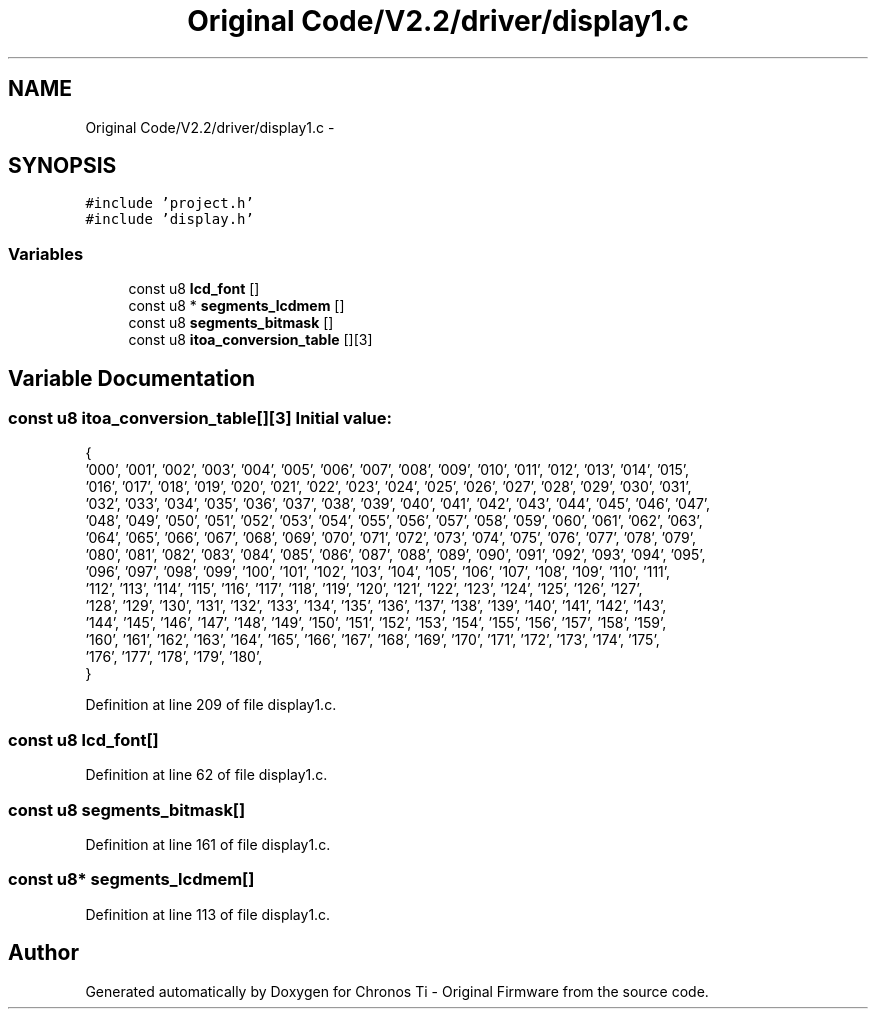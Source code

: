 .TH "Original Code/V2.2/driver/display1.c" 3 "Sun Jun 16 2013" "Version VER 0.0" "Chronos Ti - Original Firmware" \" -*- nroff -*-
.ad l
.nh
.SH NAME
Original Code/V2.2/driver/display1.c \- 
.SH SYNOPSIS
.br
.PP
\fC#include 'project\&.h'\fP
.br
\fC#include 'display\&.h'\fP
.br

.SS "Variables"

.in +1c
.ti -1c
.RI "const u8 \fBlcd_font\fP []"
.br
.ti -1c
.RI "const u8 * \fBsegments_lcdmem\fP []"
.br
.ti -1c
.RI "const u8 \fBsegments_bitmask\fP []"
.br
.ti -1c
.RI "const u8 \fBitoa_conversion_table\fP [][3]"
.br
.in -1c
.SH "Variable Documentation"
.PP 
.SS "const u8 \fBitoa_conversion_table\fP[][3]"\fBInitial value:\fP
.PP
.nf

{
        '000', '001', '002', '003', '004', '005', '006', '007', '008', '009', '010', '011', '012', '013', '014', '015',
        '016', '017', '018', '019', '020', '021', '022', '023', '024', '025', '026', '027', '028', '029', '030', '031',
        '032', '033', '034', '035', '036', '037', '038', '039', '040', '041', '042', '043', '044', '045', '046', '047',
        '048', '049', '050', '051', '052', '053', '054', '055', '056', '057', '058', '059', '060', '061', '062', '063',
        '064', '065', '066', '067', '068', '069', '070', '071', '072', '073', '074', '075', '076', '077', '078', '079',
        '080', '081', '082', '083', '084', '085', '086', '087', '088', '089', '090', '091', '092', '093', '094', '095',
        '096', '097', '098', '099', '100', '101', '102', '103', '104', '105', '106', '107', '108', '109', '110', '111',
        '112', '113', '114', '115', '116', '117', '118', '119', '120', '121', '122', '123', '124', '125', '126', '127',
        '128', '129', '130', '131', '132', '133', '134', '135', '136', '137', '138', '139', '140', '141', '142', '143',
        '144', '145', '146', '147', '148', '149', '150', '151', '152', '153', '154', '155', '156', '157', '158', '159',
        '160', '161', '162', '163', '164', '165', '166', '167', '168', '169', '170', '171', '172', '173', '174', '175',
        '176', '177', '178', '179', '180',
}
.fi
.PP
Definition at line 209 of file display1\&.c\&.
.SS "const u8 \fBlcd_font\fP[]"
.PP
Definition at line 62 of file display1\&.c\&.
.SS "const u8 \fBsegments_bitmask\fP[]"
.PP
Definition at line 161 of file display1\&.c\&.
.SS "const u8* \fBsegments_lcdmem\fP[]"
.PP
Definition at line 113 of file display1\&.c\&.
.SH "Author"
.PP 
Generated automatically by Doxygen for Chronos Ti - Original Firmware from the source code\&.
